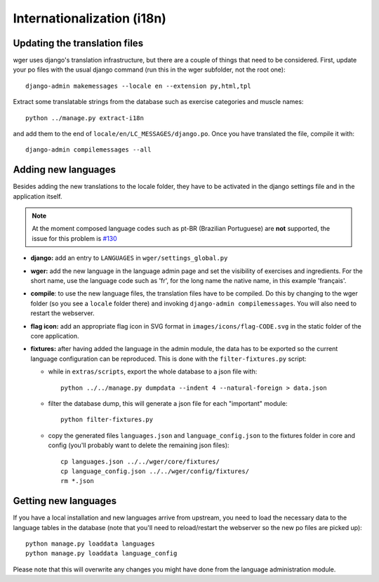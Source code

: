.. _i18n:

Internationalization (i18n)
===========================


Updating the translation files
------------------------------

wger uses django's translation infrastructure, but there are a couple of things
that need to be considered. First, update your po files with the usual django
command (run this in the wger subfolder, not the root one)::

    django-admin makemessages --locale en --extension py,html,tpl

Extract some translatable strings from the database such as exercise categories
and muscle names::

    python ../manage.py extract-i18n

and add them to the end of ``locale/en/LC_MESSAGES/django.po``. Once you have
translated the file, compile it with::

    django-admin compilemessages --all


Adding new languages
--------------------

Besides adding the new translations to the locale folder, they have to be
activated in the django settings file and in the application itself.

.. note::
  At the moment composed language codes such as pt-BR (Brazilian Portuguese)
  are **not** supported, the issue for this problem is `#130`_

.. _#130: https://github.com/wger-project/wger/issues/130

* **django:** add an entry to ``LANGUAGES`` in ``wger/settings_global.py``

* **wger:** add the new language in the language admin page and set the
  visibility of exercises and ingredients. For the short name, use the
  language code such as 'fr', for the long name the native name, in this example
  'français'.

* **compile**: to use the new language files, the translation files have to be
  compiled. Do this by changing to the wger folder (so you see a ``locale``
  folder there) and invoking ``django-admin compilemessages``. You will also
  need to restart the webserver.

* **flag icon:** add an appropriate flag icon in SVG format in ``images/icons/flag-CODE.svg``
  in the static folder of the core application.

* **fixtures:** after having added the language in the admin module, the data
  has to be exported so the current language configuration can be reproduced.
  This is done with the ``filter-fixtures.py`` script:

  * while in ``extras/scripts``, export the whole database to a json file with::

      python ../../manage.py dumpdata --indent 4 --natural-foreign > data.json

  * filter the database dump, this will generate a json file for each "important"
    module::

      python filter-fixtures.py

  * copy the generated files ``languages.json`` and ``language_config.json`` to
    the fixtures folder in core and config (you'll probably want to delete the
    remaining json files)::

      cp languages.json ../../wger/core/fixtures/
      cp language_config.json ../../wger/config/fixtures/
      rm *.json


Getting new languages
---------------------

If you have a local installation and new languages arrive from upstream, you
need to load the necessary data to the language tables in the database (note
that you'll need to reload/restart the webserver so the new po files are picked
up)::

  python manage.py loaddata languages
  python manage.py loaddata language_config

Please note that this will overwrite any changes you might have done from the
language administration module.
